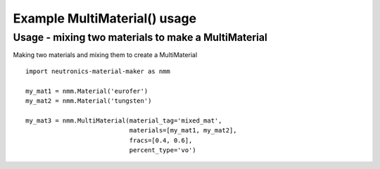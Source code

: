 Example MultiMaterial() usage
=============================

Usage - mixing two materials to make a MultiMaterial
----------------------------------------------------

Making two materials and mixing them to create a MultiMaterial

::

   import neutronics-material-maker as nmm

   my_mat1 = nmm.Material('eurofer')
   my_mat2 = nmm.Material('tungsten')

   my_mat3 = nmm.MultiMaterial(material_tag='mixed_mat',
                               materials=[my_mat1, my_mat2],
                               fracs=[0.4, 0.6],
                               percent_type='vo')
